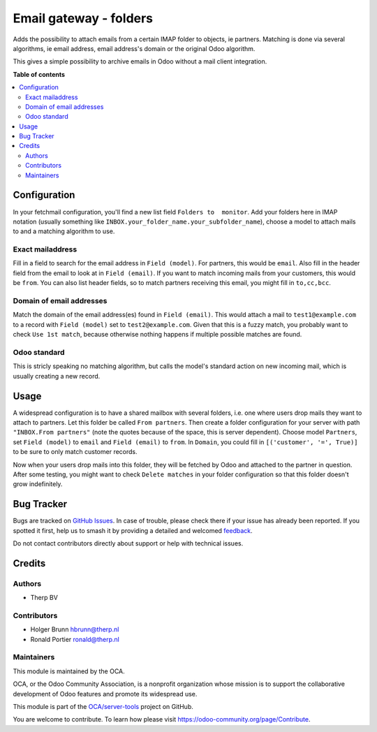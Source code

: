 =======================
Email gateway - folders
=======================

.. 
   !!!!!!!!!!!!!!!!!!!!!!!!!!!!!!!!!!!!!!!!!!!!!!!!!!!!
   !! This file is generated by oca-gen-addon-readme !!
   !! changes will be overwritten.                   !!
   !!!!!!!!!!!!!!!!!!!!!!!!!!!!!!!!!!!!!!!!!!!!!!!!!!!!
   !! source digest: sha256:95f6645118da34dd962fa794f5fca9c8797579a9a585d80228407f4997e9ba91
   !!!!!!!!!!!!!!!!!!!!!!!!!!!!!!!!!!!!!!!!!!!!!!!!!!!!

.. |badge1| image:: https://img.shields.io/badge/maturity-Beta-yellow.png
    :target: https://odoo-community.org/page/development-status
    :alt: Beta
.. |badge2| image:: https://img.shields.io/badge/licence-AGPL--3-blue.png
    :target: http://www.gnu.org/licenses/agpl-3.0-standalone.html
    :alt: License: AGPL-3
.. |badge3| image:: https://img.shields.io/badge/github-OCA%2Fserver--tools-lightgray.png?logo=github
    :target: https://github.com/OCA/server-tools/tree/16.0/fetchmail_attach_from_folder
    :alt: OCA/server-tools
.. |badge4| image:: https://img.shields.io/badge/weblate-Translate%20me-F47D42.png
    :target: https://translation.odoo-community.org/projects/server-tools-16-0/server-tools-16-0-fetchmail_attach_from_folder
    :alt: Translate me on Weblate
.. |badge5| image:: https://img.shields.io/badge/runboat-Try%20me-875A7B.png
    :target: https://runboat.odoo-community.org/builds?repo=OCA/server-tools&target_branch=16.0
    :alt: Try me on Runboat

|badge1| |badge2| |badge3| |badge4| |badge5|

Adds the possibility to attach emails from a certain IMAP folder to
objects, ie partners. Matching is done via several algorithms, ie email
address, email address's domain or the original Odoo algorithm.

This gives a simple possibility to archive emails in Odoo without a mail
client integration.

**Table of contents**

.. contents::
   :local:

Configuration
=============

In your fetchmail configuration, you'll find a new list field
``Folders to  monitor``. Add your folders here in IMAP notation (usually
something like ``INBOX.your_folder_name.your_subfolder_name``), choose a
model to attach mails to and a matching algorithm to use.

Exact mailaddress
-----------------

Fill in a field to search for the email address in ``Field (model)``.
For partners, this would be ``email``. Also fill in the header field
from the email to look at in ``Field (email)``. If you want to match
incoming mails from your customers, this would be ``from``. You can also
list header fields, so to match partners receiving this email, you might
fill in ``to,cc,bcc``.

Domain of email addresses
-------------------------

Match the domain of the email address(es) found in ``Field (email)``.
This would attach a mail to ``test1@example.com`` to a record with
``Field (model)`` set to ``test2@example.com``. Given that this is a
fuzzy match, you probably want to check ``Use 1st match``, because
otherwise nothing happens if multiple possible matches are found.

Odoo standard
-------------

This is stricly speaking no matching algorithm, but calls the model's
standard action on new incoming mail, which is usually creating a new
record.

Usage
=====

A widespread configuration is to have a shared mailbox with several
folders, i.e. one where users drop mails they want to attach to
partners. Let this folder be called ``From partners``. Then create a
folder configuration for your server with path ``"INBOX.From partners"``
(note the quotes because of the space, this is server dependent). Choose
model ``Partners``, set ``Field (model)`` to ``email`` and
``Field (email)`` to ``from``. In ``Domain``, you could fill in
``[('customer', '=', True)]`` to be sure to only match customer records.

Now when your users drop mails into this folder, they will be fetched by
Odoo and attached to the partner in question. After some testing, you
might want to check ``Delete matches`` in your folder configuration so
that this folder doesn't grow indefinitely.

Bug Tracker
===========

Bugs are tracked on `GitHub Issues <https://github.com/OCA/server-tools/issues>`_.
In case of trouble, please check there if your issue has already been reported.
If you spotted it first, help us to smash it by providing a detailed and welcomed
`feedback <https://github.com/OCA/server-tools/issues/new?body=module:%20fetchmail_attach_from_folder%0Aversion:%2016.0%0A%0A**Steps%20to%20reproduce**%0A-%20...%0A%0A**Current%20behavior**%0A%0A**Expected%20behavior**>`_.

Do not contact contributors directly about support or help with technical issues.

Credits
=======

Authors
-------

* Therp BV

Contributors
------------

-  Holger Brunn hbrunn@therp.nl
-  Ronald Portier ronald@therp.nl

Maintainers
-----------

This module is maintained by the OCA.

.. image:: https://odoo-community.org/logo.png
   :alt: Odoo Community Association
   :target: https://odoo-community.org

OCA, or the Odoo Community Association, is a nonprofit organization whose
mission is to support the collaborative development of Odoo features and
promote its widespread use.

This module is part of the `OCA/server-tools <https://github.com/OCA/server-tools/tree/16.0/fetchmail_attach_from_folder>`_ project on GitHub.

You are welcome to contribute. To learn how please visit https://odoo-community.org/page/Contribute.
